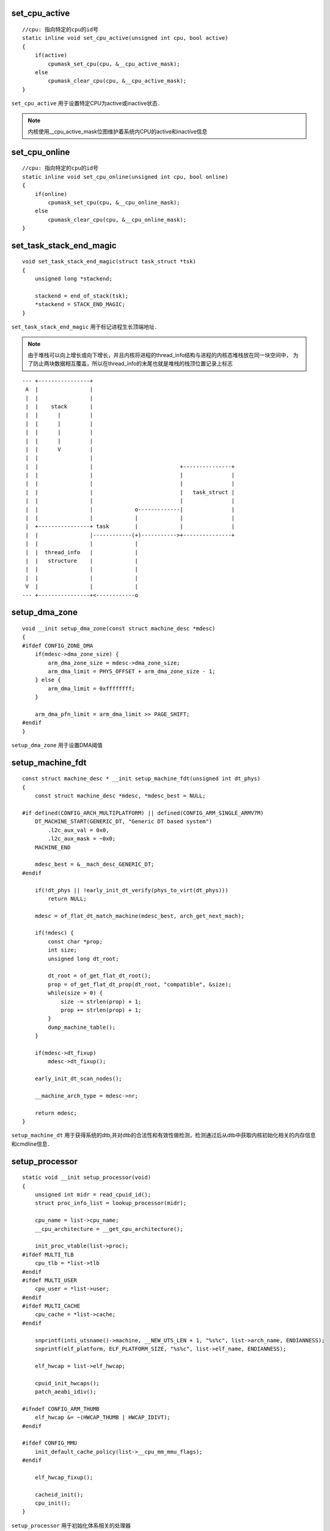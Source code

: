 set_cpu_active
================

::

    //cpu: 指向特定的cpu的id号
    static inline void set_cpu_active(unsigned int cpu, bool active)
    {
        if(active)
            cpumask_set_cpu(cpu, &__cpu_active_mask);
        else
            cpumask_clear_cpu(cpu, &__cpu_active_mask);
    }

``set_cpu_active`` 用于设置特定CPU为active或inactive状态．

.. note::
    内核使用__cpu_active_mask位图维护着系统内CPU的active和inactive信息


set_cpu_online
=================

::

    //cpu: 指向特定的cpu的id号
    static inline void set_cpu_online(unsigned int cpu, bool online)
    {
        if(online)
            cpumask_set_cpu(cpu, &__cpu_online_mask);
        else
            cpumask_clear_cpu(cpu, &__cpu_online_mask);
    }


set_task_stack_end_magic
============================

::

    void set_task_stack_end_magic(struct task_struct *tsk)
    {
        unsigned long *stackend;

        stackend = end_of_stack(tsk);
        *stackend = STACK_END_MAGIC;
    }

``set_task_stack_end_magic`` 用于标记进程生长顶端地址．

.. note::
    由于堆栈可以向上增长或向下增长，并且内核将进程的thread_info结构与进程的内核态堆栈放在同一块空间中，
    为了防止两块数据相互覆盖，所以在thread_info的末尾也就是堆栈的栈顶位置记录上标志


::

    --- +----------------+
     A  |                |
     |  |                |
     |  |    stack       |
     |  |      |         |
     |  |      |         |
     |  |      |         |
     |  |      |         |
     |  |      V         |
     |  |                |
     |  |                |                           +---------------+
     |  |                |                           |               |
     |  |                |                           |               |
     |  |                |                           |   task_struct |
     |  |                |                           |               |
     |  |                |             o-------------|               |
     |  |                |             |             |               |
     |  +----------------+ task        |             |               |
     |  |                |------------(+)----------->+---------------+
     |  |                |             |
     |  |  thread_info   |             |
     |  |   structure    |             |
     |  |                |             |
     |  |                |             |
     V  |                |             |
    --- +----------------+<------------o


setup_dma_zone
=================

::

    void __init setup_dma_zone(const struct machine_desc *mdesc)
    {
    #ifdef CONFIG_ZONE_DMA
        if(mdesc->dma_zone_size) { 
            arm_dma_zone_size = mdesc->dma_zone_size;
            arm_dma_limit = PHYS_OFFSET + arm_dma_zone_size - 1;
        } else {
            arm_dma_limit = 0xffffffff;
        }

        arm_dma_pfn_limit = arm_dma_limit >> PAGE_SHIFT; 
    #endif
    }

``setup_dma_zone`` 用于设置DMA阈值


setup_machine_fdt
=====================

::

    const struct machine_desc * __init setup_machine_fdt(unsigned int dt_phys)
    {
        const struct machine_desc *mdesc, *mdesc_best = NULL;

    #if defined(CONFIG_ARCH_MULTIPLATFORM) || defined(CONFIG_ARM_SINGLE_ARMV7M)
        DT_MACHINE_START(GENERIC_DT, "Generic DT based system")
            .l2c_aux_val = 0x0,
            .l2c_aux_mask = ~0x0;
        MACHINE_END

        mdesc_best = &__mach_desc_GENERIC_DT;
    #endif

        if(!dt_phys || !early_init_dt_verify(phys_to_virt(dt_phys)))
            return NULL;

        mdesc = of_flat_dt_match_machine(mdesc_best, arch_get_next_mach);

        if(!mdesc) {
            const char *prop;
            int size;
            unsigned long dt_root;

            dt_root = of_get_flat_dt_root();
            prop = of_get_flat_dt_prop(dt_root, "compatible", &size);
            while(size > 0) {
                size -= strlen(prop) + 1;
                prop += strlen(prop) + 1;
            }
            dump_machine_table();
        }

        if(mdesc->dt_fixup)
            mdesc->dt_fixup();

        early_init_dt_scan_nodes();

        __machine_arch_type = mdesc->nr;

        return mdesc;
    }


``setup_machine_dt`` 用于获得系统的dtb,并对dtb的合法性和有效性做检测，检测通过后从dtb中获取内核初始化相关的内存信息
和cmdline信息．



setup_processor
==================

::

    static void __init setup_processor(void)
    {
        unsigned int midr = read_cpuid_id();
        struct proc_info_list = lookup_processor(midr);

        cpu_name = list->cpu_name;
        __cpu_architecture = __get_cpu_architecture();

        init_proc_vtable(list->proc);
    #ifdef MULTI_TLB
        cpu_tlb = *list->tlb
    #endif
    #ifdef MULTI_USER
        cpu_user = *list->user;
    #endif
    #ifdef MULTI_CACHE
        cpu_cache = *list->cache;
    #endif

        snprintf(inti_utsname()->machine, __NEW_UTS_LEN + 1, "%s%c", list->arch_name, ENDIANNESS);
        snprintf(elf_platform, ELF_PLATFORM_SIZE, "%s%c", list->elf_name, ENDIANNESS);

        elf_hwcap = list->elf_hwcap;

        cpuid_init_hwcaps();
        patch_aeabi_idiv();

    #ifndef CONFIG_ARM_THUMB
        elf_hwcap &= ~(HWCAP_THUMB | HWCAP_IDIVT);
    #endif

    #ifdef CONFIG_MMU
        init_default_cache_policy(list->__cpu_mm_mmu_flags);
    #endif

        elf_hwcap_fixup();

        cacheid_init();
        cpu_init();
    }

``setup_processor`` 用于初始化体系相关的处理器


skip_spaces
===============

::

    char *skip_spaces(const char *str)
    {
        while(isspace(*str))
            ++str;

        return (char *)str;
    }
    EXPORT_SYMBOL(skip_spaces);


smp_setup_processor_id
=========================

::

    void __init smp_setup_processod_id(void)
    {
        int i;
        u32 mpidr = is_smp() ? read_cpuid_mpidr() & MPIDR_HWID_BITMASK : 0;
        u32 cpu = MPIDR_AFFINITY_LEVEL(mpidr, 0);

        cpu_logical_map(1) = cpu;

        for(i = 1; i < nr_cpu_ids; ++i)
            cpu_logical_map(i) = i == cpu ? 0 : i;

        set_my_cpu_offset(0);
    }



start_kernel
==============

::

    asmlinage __visible void __init start_kernel(void)
    {
        char *command_line;
        cahr *after_dashes;

        set_task_stack_end_magic(&init_task);
        smp_setup_processor_id();
        debug_objects_early_init();

        cgroup_init_early();

        local_irq_disable();
        early_boot_irqs_disabled = true;

        boot_cpu_init();
        page_address_init();
        early_security_init();
        setup_arch(&command_line);
        setup_command_line(&command_line);
        setup_nr_cpu_ids();
        setup_per_cpu_areas();
        smp_prepare_boot_cpu();
        boot_cpu_hotplug_init();

        build_all_zonelists(NULL);
        page_alloc_init();

        jump_label_init();
        parse_early_param();
        after_dashes = parse_args("Booting kernel", static_command_line, __start___param, 
                            __stop___param - __start___param, -1, -1, NULL, &unknown_bootoption);

        if(!IS_ERR_OR_NULL(after_dashes))
            parse_args("Setting init args", after_dashes, NULL, 0, -1, -1, NULL, set_init_arg);

        setup_log_buf(0);
        vfs_caches_init_early();
        sort_main_extable();
        trap_init();
        mm_init();

        ftrace_init();

        early_trace_init();
        sched_init();

        preempt_disable();
        if(WARN(!irqs_disable(), "Interrupts were enabled *very* early, fixing it\n"))
            local_irq_disable();
        radix_tree_init();

        housekeeping_init();

        workqueue_init_early();

        rcu_init();

        trace_init();

        if(initcall_debug)
            initcall_debug_enable();

        context_tracking_init();

        early_irq_init();
        init_IRQ();
        tick_init();
        rcu_init_nohz();
        init_timers();
        hrtimers_init();
        softirq_init();
        timekeeping_init();

        rand_initialize();
        add_latent_entropy();
        add_device_randomness(comand_line, strlen(command_line));
        boot_init_stack_canary();

        time_init();
        perf_event_init();
        profile_init();
        call_function_init();

        early_boot_irqs_disabled = false;
        local_irq_enable();

        kmem_cache_init_late();

        console_init();
        if(panic_later)
            panic("Too many boot %s vars at '%s'", panic_later, panic_param);

        lockdep_init();

        locking_selftest();

        mem_encrypt_init();

    #ifdef CONFIG_BLK_DEV_INITRD
    if(initrd_start && !initrd_below_start_ok && page_to_pfn(virt_to_page((void *)initrd_start)) < min_low_pfn) {
        pr_crit("initrd overwritten (0x%081x < 0x%081x) - disabing it.\n", page_to_pfn(virt_to_page((void *)initrd_start)), min_low_pfn);
        initrd_start = 0;
    }
    #endif
    
        setup_per_cpu_pageset();
        numa_policy_init();
        acpi_early_init();
        if(late_time_init)
            late_time_init();
        sched_clock_init();
        calibrate_delay();
        pid_idr_init();
        anon_vma_init();

        thread_stack_cache_init();
        cred_init();
        fork_init();
        proc_caches_init();
        ute_ns_init();
        buffer_init();
        key_init();
        security_init();
        dbg_late_init();
        vfs_caches_init();
        pagecache_init();
        signals_init();
        seq_file_init();
        proc_root_init();
        nsfs_init();
        cpuset_init();
        cgroup_init();
        taskstats_init_early();
        delayacct_init();

        poking_init();
        check_bugs();

        acpi_subsystem_init();
        arch_post_acpi_subsys_init();
        sfi_init_late();

        arch_call_rest_init();

        prevent_tail_call_optimization();


    }





